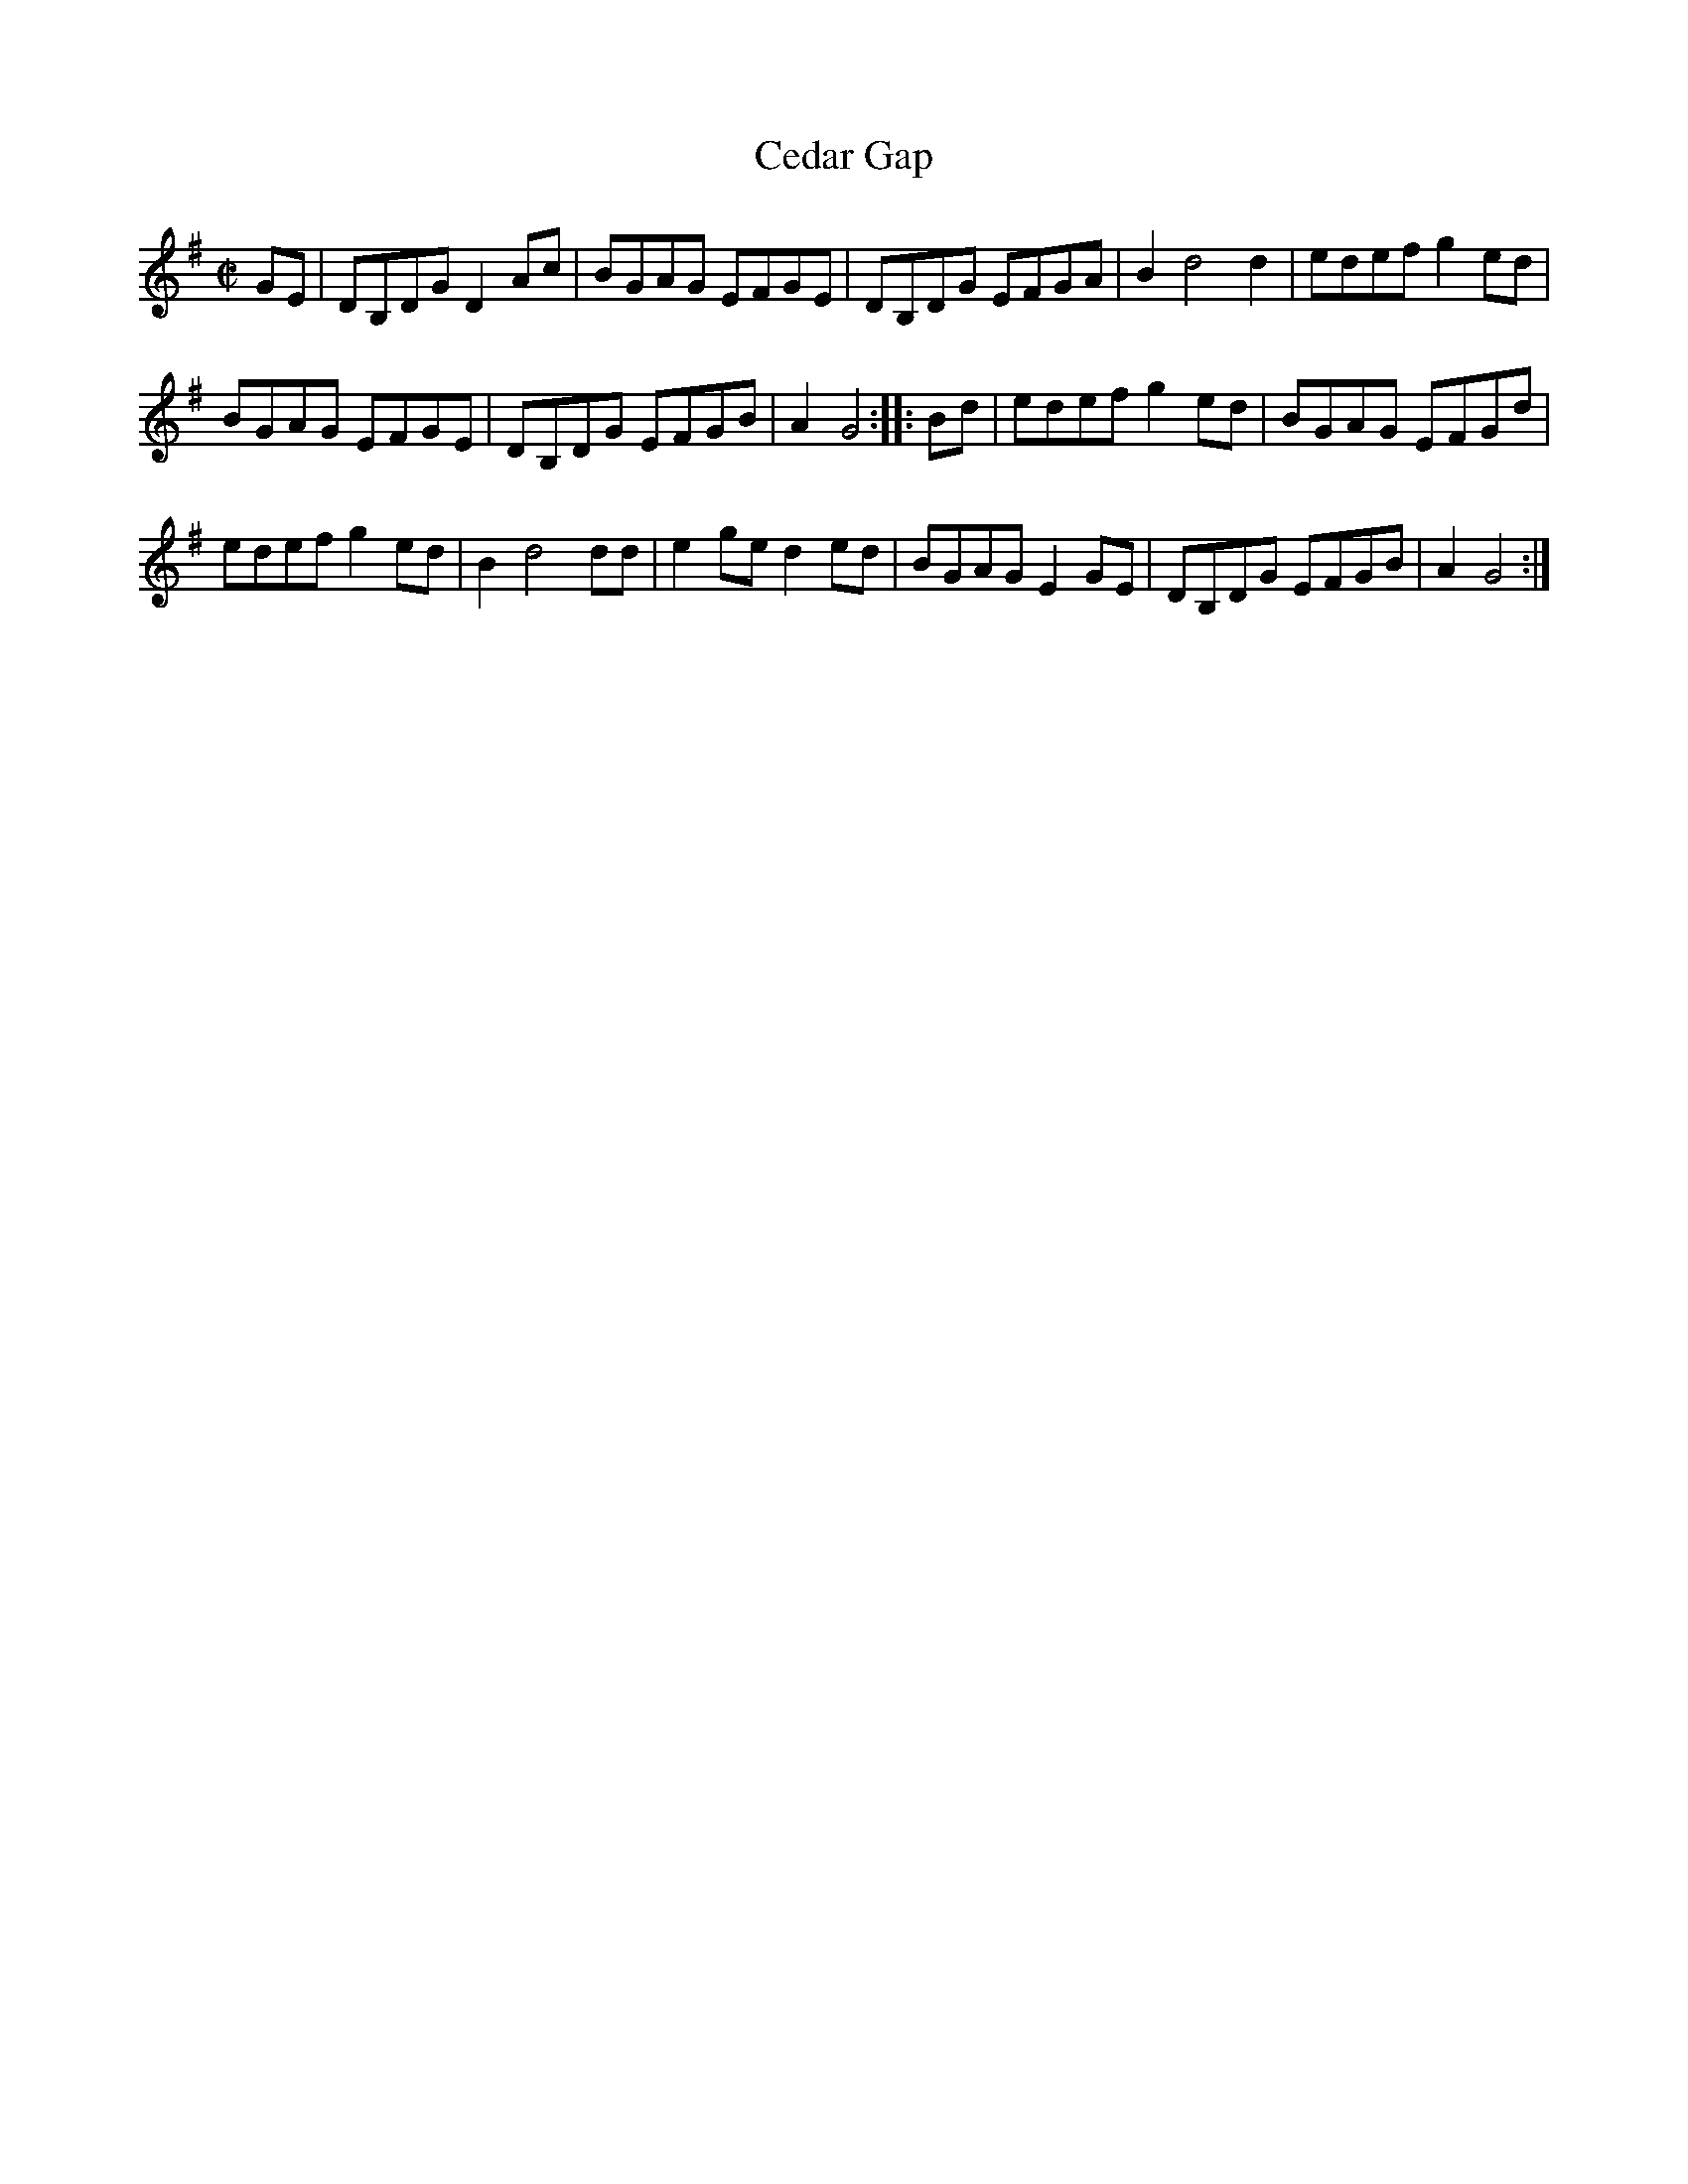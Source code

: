 X: 1
T: Cedar Gap
R: reel
Z: 2011 John Chambers <jc:trillian.mit.edu>
F: http://www.alltabs.com/files/cm_cedargap.tef
M: C|
L: 1/8
K: G
GE |\
DB,DG D2Ac | BGAG EFGE | DB,DG EFGA | B2 d4 d2 | edef g2ed |
BGAG EFGE | DB,DG EFGB | A2 G4 :: Bd | edef g2ed | BGAG EFGd |
edef g2ed | B2 d4 dd | e2ge d2ed | BGAG E2GE | DB,DG EFGB | A2 G4 :|
